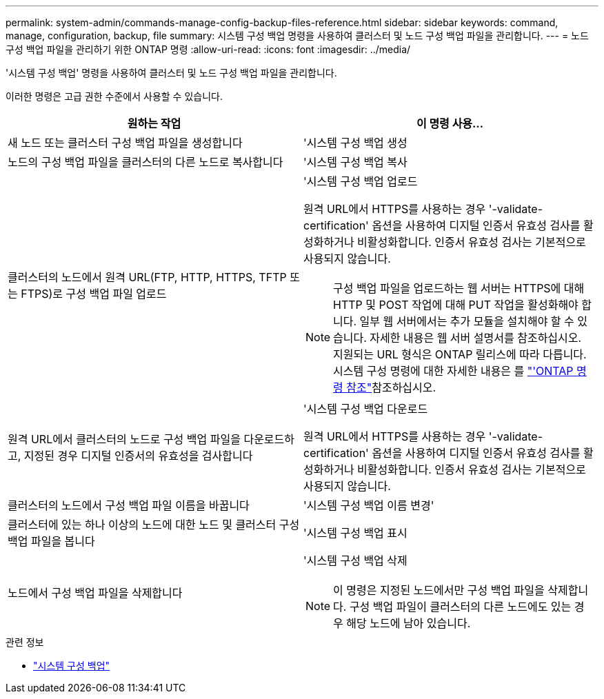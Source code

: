 ---
permalink: system-admin/commands-manage-config-backup-files-reference.html 
sidebar: sidebar 
keywords: command, manage, configuration, backup, file 
summary: 시스템 구성 백업 명령을 사용하여 클러스터 및 노드 구성 백업 파일을 관리합니다. 
---
= 노드 구성 백업 파일을 관리하기 위한 ONTAP 명령
:allow-uri-read: 
:icons: font
:imagesdir: ../media/


[role="lead"]
'시스템 구성 백업' 명령을 사용하여 클러스터 및 노드 구성 백업 파일을 관리합니다.

이러한 명령은 고급 권한 수준에서 사용할 수 있습니다.

|===
| 원하는 작업 | 이 명령 사용... 


 a| 
새 노드 또는 클러스터 구성 백업 파일을 생성합니다
 a| 
'시스템 구성 백업 생성



 a| 
노드의 구성 백업 파일을 클러스터의 다른 노드로 복사합니다
 a| 
'시스템 구성 백업 복사



 a| 
클러스터의 노드에서 원격 URL(FTP, HTTP, HTTPS, TFTP 또는 FTPS)로 구성 백업 파일 업로드
 a| 
'시스템 구성 백업 업로드

원격 URL에서 HTTPS를 사용하는 경우 '-validate-certification' 옵션을 사용하여 디지털 인증서 유효성 검사를 활성화하거나 비활성화합니다. 인증서 유효성 검사는 기본적으로 사용되지 않습니다.

[NOTE]
====
구성 백업 파일을 업로드하는 웹 서버는 HTTPS에 대해 HTTP 및 POST 작업에 대해 PUT 작업을 활성화해야 합니다. 일부 웹 서버에서는 추가 모듈을 설치해야 할 수 있습니다. 자세한 내용은 웹 서버 설명서를 참조하십시오. 지원되는 URL 형식은 ONTAP 릴리스에 따라 다릅니다. 시스템 구성 명령에 대한 자세한 내용은 를 https://docs.netapp.com/us-en/ontap-cli/["'ONTAP 명령 참조"^]참조하십시오.

====


 a| 
원격 URL에서 클러스터의 노드로 구성 백업 파일을 다운로드하고, 지정된 경우 디지털 인증서의 유효성을 검사합니다
 a| 
'시스템 구성 백업 다운로드

원격 URL에서 HTTPS를 사용하는 경우 '-validate-certification' 옵션을 사용하여 디지털 인증서 유효성 검사를 활성화하거나 비활성화합니다. 인증서 유효성 검사는 기본적으로 사용되지 않습니다.



 a| 
클러스터의 노드에서 구성 백업 파일 이름을 바꿉니다
 a| 
'시스템 구성 백업 이름 변경'



 a| 
클러스터에 있는 하나 이상의 노드에 대한 노드 및 클러스터 구성 백업 파일을 봅니다
 a| 
'시스템 구성 백업 표시



 a| 
노드에서 구성 백업 파일을 삭제합니다
 a| 
'시스템 구성 백업 삭제

[NOTE]
====
이 명령은 지정된 노드에서만 구성 백업 파일을 삭제합니다. 구성 백업 파일이 클러스터의 다른 노드에도 있는 경우 해당 노드에 남아 있습니다.

====
|===
.관련 정보
* link:https://docs.netapp.com/us-en/ontap-cli/search.html?q=system+configuration+backup["시스템 구성 백업"^]

